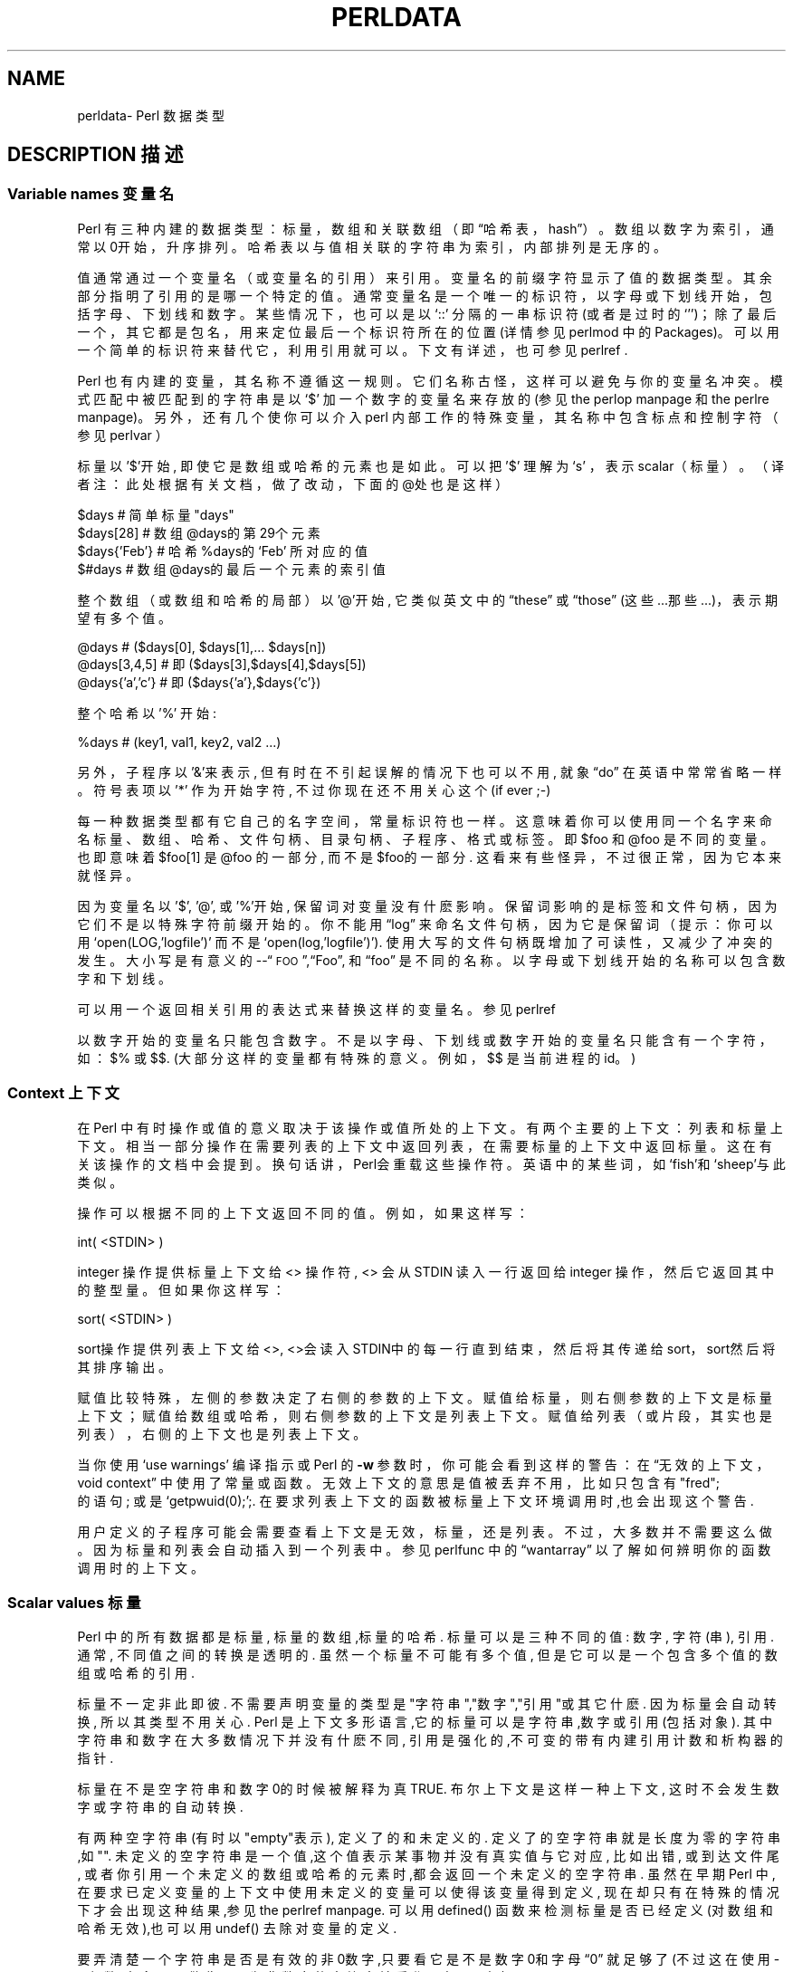 .\" Automatically generated by Pod::Man v1.37, Pod::Parser v1.14
.\"
.\" Standard preamble:
.\" ========================================================================
.\".de Sh\" Subsection heading
.\".br
.\".if t .Sp
.\".ne 5
.\".PP
.\"\fB\\$1\fR
.\".PP
.\"..
.\".de Sp\" Vertical space (when we can't use .PP)
.\".if t .sp .5v
.\".if n .sp
.\"..
.\".de Vb\" Begin verbatim text
.\".ft CW
.\".nf
.\".ne\\$1
.\"..
.\".de Ve\" End verbatim text
.\".ft R
.\".fi
.\"..
.\".\" Set up some character translations and predefined strings. \*(-- will
.\".\" give an unbreakable dash,\*(PI will give pi,\[lq] will give a left
.\".\" double quote, and\[rq] will give a right double quote.  | will give a
.\".\" real vertical bar. \*(C+ will give a nicer C++.  Capital omega is used to
.\".\" do unbreakable dashes and therefore won't be available. ` and'
.\".\" expand to `' in nroff, nothing in troff, for use with C<>.
.\".tr \(*W-|\(bv\*(Tr
.\".ds C+ C\v'-.1v'\h'-1p'\s-2+\h'-1p'+\s0\v'.1v'\h'-1p'
.\".ie n\{\
.\".    ds --\(*W-
.\".    ds PI pi
.\".    if (\n(.H=4u)&(1m=24u) .ds --\(*W\h'-12u'\(*W\h'-12u'-\" diablo 10 pitch
.\".    if (\n(.H=4u)&(1m=20u) .ds --\(*W\h'-12u'\(*W\h'-8u'-\"  diablo 12 pitch
.\".    ds L" ""
.\".    ds R" ""
.\".    ds C` ""
.\".    ds C' ""
.\"'br\}
.\".el\{\
.\".    ds --\|\(em\|
.\".    ds PI\(*p
.\".    ds L" ``
.\".    ds R" ''
.\"'br\}
.\".\"
.\".\" If the F register is turned on, we'll generate index entries on stderr for
.\".\" titles (.TH), headers (.SH), subsections (.Sh), items (.Ip), and index
.\".\" entries marked with X<> in POD.  Of course, you'll have to process the
.\".\" output yourself in some meaningful fashion.
.\".if\nF\{\
.\".    de IX
.\".    tm Index:\\$1\t\\n%\t"\\$2"
.\"..
.\".    nr % 0
.\".    rr F
.\".\}
.\".\"
.\".\" For nroff, turn off justification.  Always turn off hyphenation; it makes
.\".\" way too many mistakes in technical documents.
.\".hy 0
.\".if n .na
.\".\"
.\".\" Accent mark definitions (@(#)ms.acc 1.5 88/02/08 SMI; from UCB 4.2).
.\".\" Fear.  Run.  Save yourself.  No user-serviceable parts.
.\".   \" fudge factors for nroff and troff
.\".if n\{\
.\".    ds #H 0
.\".    ds #V .8m
.\".    ds #F .3m
.\".    ds #[\f1
.\".    ds #]\fP
.\".\}
.\".if t\{\
.\".    ds #H ((1u-(\\\\n(.fu%2u))*.13m)
.\".    ds #V .6m
.\".    ds #F 0
.\".    ds #[\&
.\".    ds #]\&
.\".\}
.\".   \" simple accents for nroff and troff
.\".if n\{\
.\".    ds '\&
.\".    ds `\&
.\".    ds ^\&
.\".    ds ,\&
.\".    ds ~ ~
.\".    ds /
.\".\}
.\".if t\{\
.\".    ds '\\k:\h'-(\\n(.wu*8/10-\*(#H)'\'\h"|\\n:u"
.\".    ds `\\k:\h'-(\\n(.wu*8/10-\*(#H)'\`\h'|\\n:u'
.\".    ds ^\\k:\h'-(\\n(.wu*10/11-\*(#H)'^\h'|\\n:u'
.\".    ds ,\\k:\h'-(\\n(.wu*8/10)',\h'|\\n:u'
.\".    ds ~\\k:\h'-(\\n(.wu-\*(#H-.1m)'~\h'|\\n:u'
.\".    ds /\\k:\h'-(\\n(.wu*8/10-\*(#H)'\z\(sl\h'|\\n:u'
.\".\}
.\".   \" troff and (daisy-wheel) nroff accents
.\".ds :\\k:\h'-(\\n(.wu*8/10-\*(#H+.1m+\*(#F)'\v'-\*(#V'\z.\h'.2m+\*(#F'.\h'|\\n:u'\v'\*(#V'
.\".ds 8\h'\*(#H'\(*b\h'-\*(#H'
.\".ds o\\k:\h'-(\\n(.wu+\w'\(de'u-\*(#H)/2u'\v'-.3n'\*(#[\z\(de\v'.3n'\h'|\\n:u'\*(#]
.\".ds d-\h'\*(#H'\(pd\h'-\w'~'u'\v'-.25m'\f2\(hy\fP\v'.25m'\h'-\*(#H'
.\".ds D- D\\k:\h'-\w'D'u'\v'-.11m'\z\(hy\v'.11m'\h'|\\n:u'
.\".ds th\*(#[\v'.3m'\s+1I\s-1\v'-.3m'\h'-(\w'I'u*2/3)'\s-1o\s+1\*(#]
.\".ds Th\*(#[\s+2I\s-2\h'-\w'I'u*3/5'\v'-.3m'o\v'.3m'\*(#]
.\".ds ae a\h'-(\w'a'u*4/10)'e
.\".ds Ae A\h'-(\w'A'u*4/10)'E
.\".   \" corrections for vroff
.\".if v .ds ~\\k:\h'-(\\n(.wu*9/10-\*(#H)'\s-2\u~\d\s+2\h'|\\n:u'
.\".if v .ds ^\\k:\h'-(\\n(.wu*10/11-\*(#H)'\v'-.4m'^\v'.4m'\h'|\\n:u'
.\".   \" for low resolution devices (crt and lpr)
.\".if\n(.H>23 .if\n(.V>19\
.\"\{\
.\".    ds : e
.\".    ds 8 ss
.\".    ds o a
.\".    ds d- d\h'-1'\(ga
.\".    ds D- D\h'-1'\(hy
.\".    ds th\o'bp'
.\".    ds Th\o'LP'
.\".    ds ae ae
.\".    ds Ae AE
.\".\}
.\".rm #[ #] #H #V #F C
.\".\" ========================================================================
.\".\"
.\".IX Title "PERLDATA 1"
.TH PERLDATA 7 "2003-11-25" "perl v5.8.3" "Perl Programmers Reference Guide"
.SH "NAME"
perldata\- Perl 数据类型
.SH "DESCRIPTION 描述"
.\".IX Header "DESCRIPTION"
.SS "Variable names 变量名"
.\".IX Subsection "Variable names"
Perl 有三种内建的数据类型：标量，数组和关联数组（即\[lq]哈希表，
hash\[rq]）。数组以数字为索引，通常以0开始，升序排列。哈希表以与值相关联
的字符串为索引，内部排列是无序的。
.PP
值通常通过一个变量名（或变量名的引用）来引用。变量名的前缀字符显示了值的
数据类型。其余部分指明了引用的是哪一个特定的值。通常变量名是一个唯一的标
识符，以字母或下划线开始，包括字母、下划线和数字。某些情况下，也可以是以
`::'\fR 分隔的一串标识符(或者是过时的`''\fR)；除了最后一
个，其它都是包名，用来定位最后一个标识符所在的位置(详情参见 perlmod 中的
Packages)。可以用一个简单的标识符来替代它，利用引用就可以。下文有详述，
也可参见 perlref .
.PP
Perl 也有内建的变量，其名称不遵循这一规则。它们名称古怪，这样可以避免与你的变量名冲突。模式匹配中被匹配到的字符串是以`$'\fR 加一个数字的变量名来存放的(参见 the perlop manpage 和 the perlre manpage)。 另外，还有几个使你可以介入perl 内部工作的特殊变量，其名称中包含标点和控制字符（参见 perlvar ）
.PP
标量以 '$'开始, 即使它是数组或哈希的元素也是如此。可以把 '$' 理解为`s' 
，表示scalar（标量）。（译者注：此处根据有关文档，做了改动，下面的@处也
是这样）
.PP
.nf
\&    $days               # 简单标量 "days"
\&    $days[28]           # 数组 @days的第29个元素
\&    $days{'Feb'}        # 哈希 %days的 `Feb' 所对应的值
\&    $#days              # 数组 @days的最后一个元素的索引值
.fi
.PP
整个数组（或数组和哈希的局部）以 '@'开始, 它类似英文中的\[lq]these\[rq] 
或\[lq]those\[rq] (这些...那些...)，表示期望有多个值。
.PP
.nf
\&    @days               # ($days[0], $days[1],... $days[n])
\&    @days[3,4,5]        # 即 ($days[3],$days[4],$days[5])
\&    @days{'a','c'}      # 即 ($days{'a'},$days{'c'})
.fi
.PP
整个哈希以 '%' 开始:
.PP
.nf
\&    %days               # (key1, val1, key2, val2 ...)
.fi
.PP
另外，子程序以'&'来表示, 但有时在不引起误解的情况下也可以不用, 就象
\[lq]do\[rq] 在英语中常常省略一样。 符号表项以 '*' 作为开始字符, 不过你
现在还不用关心这个 (if ever ;-)
.PP
每一种数据类型都有它自己的名字空间，常量标识符也一样。这意味着你可以使用
同一个名字来命名标量、数组、哈希、文件句柄、目录句柄、子程序、格式或标签。
即$foo\fR 和@foo\fR 是不同的变量。也即意味着$foo[1]\fR 是
@foo\fR 的一部分, 而不是$foo\fR的一部分. 这看来有些怪异，不过很
正常，因为它本来就怪异。
.PP
因为变量名以 '$', '@', 或 '%'开始, 保留词对变量没有什麽影响。保留词影响
的是标签和文件句柄，因为它们不是以特殊字符前缀开始的。你不能用\[lq]log\[rq]
来命名文件句柄，因为它是保留词（提示：你可以用
`open(LOG,'logfile')'\fR 而不是
`open(log,'logfile')'\fR). 使用大写的文件句柄既增加了可读性，
又减少了冲突的发生。大小写是有意义的\-\-\[lq]\s-1FOO\s0\[rq],\[lq]Foo\[rq],
和\[lq]foo\[rq] 是不同的名称。以字母或下划线开始的名称可以包含数字和下划线。
.PP
可以用一个返回相关引用的表达式来替换这样的变量名。参见 perlref
.PP
以数字开始的变量名只能包含数字。不是以字母、下划线或数字开始的变量名只能
含有一个字符，如：$%\fR 或$$\fR. (大部分这样的变量都有特殊的意
义。例如，$$\fR 是当前进程的id。)
.SS "Context 上下文"
.\".IX Subsection "Context"
在 Perl 中有时操作或值的意义取决于该操作或值所处的上下文。有两个主要的上
下文：列表和标量上下文。相当一部分操作在需要列表的上下文中返回列表，在需
要标量的上下文中返回标量。这在有关该操作的文档中会提到。换句话讲，Perl会
重载这些操作符。英语中的某些词，如`fish'和`sheep'与此类似。
.PP
操作可以根据不同的上下文返回不同的值。例如，如果这样写：
.PP
.nf
\&    int( <STDIN> )
.fi
.PP
integer 操作提供标量上下文给 <> 操作符, <> 会从STDIN 读入一行返回给 integer 操作，然后它返回其中的整型量。但如果你这样写：
.PP
.nf
\&    sort( <STDIN> )
.fi
.PP
sort操作提供列表上下文给<>, <>会读入STDIN中的每一行直到结束，然后将其传递给sort，sort然后将其排序输出。
.PP
赋值比较特殊，左侧的参数决定了右侧的参数的上下文。赋值给标量，则右侧参数的上下文是标量上下文；赋值给数组或哈希，则右侧参数的上下文是列表上下文。赋值给列表（或片段，其实也是列表），右侧的上下文也是列表上下文。
.PP
当你使用`use warnings'\fR 编译指示或 Perl 的\fB\-w\fR 参数时，
你可能会看到这样的警告：在\[lq]无效的上下文，void context\[rq] 中使用了常量
或函数。无效上下文的意思是值被丢弃不用，比如只包含有"fred";
\fR 的语句; 或是`getpwuid(0);'\fR;. 在要求列表上下文的函数
被标量上下文环境调用时,也会出现这个警告.
.PP
用户定义的子程序可能会需要查看上下文是无效，标量，还是列表。不过，大多数并
不需要这么做。因为标量和列表会自动插入到一个列表中。参见 perlfunc 中的
\[lq]wantarray\[rq] 以了解如何辨明你的函数调用时的上下文。
.SS "Scalar values 标量"
.\".IX Subsection "Scalar values"
Perl 中的所有数据都是标量, 标量的数组,标量的哈希. 标量可以是三种不同的值: 数字, 字符(串), 引用. 通常, 不同值之间的转换是透明的. 虽然一个标量不可能有多个值, 但是它可以是一个包含多个值的数组或哈希的引用.
.PP
标量不一定非此即彼. 不需要声明变量的类型是"字符串","数字","引用"或其它什麽. 因为标量会自动转换, 所以其类型不用关心. Perl 是上下文多形语言,它的标量可以是字符串,数字或引用(包括对象). 其中字符串和数字在大多数情况下并没有什麽不同, 引用是强化的,不可变的带有内建引用计数和析构器的指针.
.PP
标量在不是空字符串和数字0的时候被解释为真 TRUE. 布尔上下文是这样一种上下文, 这时不会发生数字或字符串的自动转换.
.PP
有两种空字符串(有时以"empty"表示), 定义了的和未定义的. 定义了的空字符串就是长度为零的字符串,如"". 未定义的空字符串是一个值,这个值表示某事物并没有真实值与它对应, 比如出错, 或到达文件尾, 或者你引用一个未定义的数组或哈希的元素时,都会返回一个未定义的空字符串. 虽然在早期Perl 中,在要求已定义变量的上下文中使用未定义的变量可以使得该变量得到定义, 现在却只有在特殊的情况下才会出现这种结果,参见the perlref manpage. 可以用defined() 函数来检测标量是否已经定义(对数组和哈希无效),也可以用undef() 去除对变量的定义.
.PP
要弄清楚一个字符串是否是有效的非0数字,只要看它是不是数字0和字母\[lq]0\[rq] 就足够了(不过这在使用-w参数时,会显示警告). 因为非数字的字符串被看作0, 与awk中相似:
.PP
.nf
\&    if ($str == 0 && $str ne "0")  {
\&        warn "That doesn't look like a number";
\&    }
.fi
.PP
这种方法可能是最好的,因为如若不然你不会正确对待\s-1IEEE\s0 的注释,比如`NaN'\fR 和无穷大. 别的时候, 你可能更愿意用\fIPOSIX::strtod()\fR 函数或是正则表达式来检测字符串是否能用做数字(参见perlre).
.PP
.nf
\&    warn "has nondigits"        if     /\eD/;
\&    warn "not a natural number" unless /^\ed+$/;             # rejects -3
\&    warn "not an integer"       unless /^-?\ed+$/;           # rejects +3
\&    warn "not an integer"       unless /^[+-]?\ed+$/;
\&    warn "not a decimal number" unless /^-?\ed+\e.?\ed*$/;     # rejects .2
\&    warn "not a decimal number" unless /^-?(?:\ed+(?:\e.\ed*)?|\e.\ed+)$/;
\&    warn "not a C float"
\&        unless /^([+-]?)(?=\ed|\e.\ed)\ed*(\e.\ed*)?([Ee]([+-]?\ed+))?$/;
.fi
.PP
数组的长度是标量. 通过$#days你可以知道@days的长度. 技术上讲,这不是数组的长度; 而是最后一个元素的下标,因为第一个元素的下标是0. 对$#days 赋值会改变数组的长度. 以这种方式减少数组的话, 会破坏其中的值, 再增加其长度也不能恢复. (Perl 4中是可以的, 我们改变了它以确保析构器被及时调用.)
.PP
你可以使用一些小技巧来预扩展一个数组(如果你知道它将会变得很大的话). 可以用给超出数组范围的元素赋值的方法扩展数组. 可以给数组赋值一个空列表以清空数组. 下面语句等价:
.PP
.nf
\&    @whatever = ();
\&    $#whatever = -1;
.fi
.PP
数组处于标量上下文中时, 返回值是数组的长度. (列表在标量上下文中,返回值是列表的最后一个元素,像是C中的逗号操作符, 而内建函数的返回值由它们自己决定.) 以下语句为真:
.PP
.nf
\&    scalar(@whatever) == $#whatever - $[ + 1;
.fi
.PP
Perl 5 改变了$[\fR 的意义: 不必担心别的程序改变了$[\fR 的值. (换言之,不推荐使用$[\fR ) 所以,可以写成这样:
.PP
.nf
\&    scalar(@whatever) == $#whatever + 1;
.fi
.PP
有些程序员为了明确起见, 会使用显式的转换:
.PP
.nf
\&    $element_count = scalar(@whatever);
.fi
.PP
当哈希处于标量上下文中时, 如果哈希为空, 返回值为假, 如果非空, 返回值为真; 说得更精确些, 返回值是个字符串, 由已经使用的存储段和分配的全部存储段组成,二者之间以斜杠分隔. 这可以用来反映Perl的哈希算法的好坏. 例如, 你的哈希中有10,000个元素,但是%HASH\fR 的标量值为"1/16"\fR, 则说明仅用到了16个存储段中的一个, 也许10,000个元素都在这一个存储段中. 最好不要发生这种情况.
.PP
你可以预先为哈希分配空间, 这要使用给\fIkeys()\fR 函数赋值的方法来实现. 实际分配的空间是大于所给值的二的幂：
.PP
.nf
\&    keys(%users) = 1000;                # 分配 1024 空间
.fi
.SS "Scalar value constructors 标量数据构造"
.\".IX Subsection "Scalar value constructors"
数值常量有以下浮点和整数格式:
.PP
.nf
\&    12345
\&    12345.67
\&    .23E-10             # a very small number
\&    3.14_15_92          # a very important number
\&    4_294_967_296       # underscore for legibility
\&    0xff                # hex
\&    0xdead_beef         # more hex   
\&    0377                # octal
\&    0b011011            # binary
.fi
.PP
在数字常量中可以在数字间插入下划线来增加可读性。例如，可以三位一组 (Unix 样式的分组，例如 0b110_110_100)，或者四位一组 (来表示 nibbles，例如 0b1010_0110)，或者其他分组。
.PP
字符串通常以单引号或双引号括起. 与标准Unix shells中的引号相似: 双引号可以接收转义和变量; 单引号不可以 (除了`\e''\fR 和`\e\e'\fR)). C 样式的转义字符可以用来输入新行，跳格等字符，转义字符的列表可以参见 perlop 中的\[lq]Quote and Quote-like Operators\[rq]
.PP
十六进制,八进制,或二进制以字符串形式表示(如:'0xff'),不能自动转换为十进制形式. hex() 和 oct() 函数可以实现转换. 参见 perlfunc 中的 hex 和 oct 了解详情.
.PP
可以在字符串中直接加入新行. 字符串中的变量只能是标量,数组和数组或哈希的片段 (换言之, 以$或@开始, 后跟下标.).
以下语句打印``The price is $\&100.''
.PP
.nf
\&    $Price = '$100';    # not interpolated
\&    print "The price is $Price.\en";     # interpolated
.fi
.PP
perl 中没有 double interpolation，因此$100\fR 保持不变。
.PP
正如在有些shell中一样, 你可以用花括号括起变量名, 以便区分变量名和其后的字母及下划线. 如果要将一个变量改写为字符串时，必须这样做，以避免与后面的双冒号或单引号连接起来，否则会被当作包名：
.PP
.nf
\&    $who = "Larry";
\&    print PASSWD "${who}::0:0:Superuser:/:/bin/perl\en";
\&    print "We use ${who}speak when ${who}'s here.\en";
.fi
.PP
如果没有花括号, Perl会寻找 $whospeak, $who::0, 和 $who's 变量. 后两个是不存在的 who 包中的$0 和 $s.
.PP
实际上, 花括号中的标识符必须是字符串, 哈希的下标也必须是字符串. 都不需要引号, 前面的例子$days{'Feb'} 可以写作 $days{Feb} 引号会自动加上. 但是下标中的其它复杂内容被解释为表达式.
.PP
\fIVersion Strings\fR
.\".IX Subsection "Version Strings"
.PP
\fB注意:\fR Version Strings (v\-strings) have been deprecated.  They will
not be available after Perl 5.8.  The marginal benefits of v\-strings
were greatly outweighed by the potential for Surprise and Confusion.
.PP
类似`v1.20.300.4000'\fR 这样的形式被解释为一个字符串. 这种形式称为 v\-strings，提供了更易读的方法来构造字符串，比起"\ex{1}\ex{14}\ex{12c}\ex{fa0}"\fR 更加易读. 这在表示 Unicode 字符串时很有用, 在使用字符串比较命令(`cmp'\fR,`gt'\fR,`lt'\fR 等)比较版本号时也非常有用. 如果其中的点号多于两个, 则开始的`v'\fR 可以省略.
.PP
.nf
\&    print v9786;              # prints UTF-8 encoded SMILEY, "\ex{263a}"
\&    print v102.111.111;       # prints "foo"
\&    print 102.111.111;        # same
.fi
.PP
这种形式可以用于require 和 use 中作版本检查.\[lq]$^V\[rq] 特殊变量中的Perl版本号就是以这种形式保存的. 参见 perlvar 中的\[lq]$^V\[rq]
注意使用 v\-strings 来保存 IPv4 地址是不可移植的，除非同时使用 Socket 包的\fIinet_aton()\fR/\fIinet_ntoa()\fR 函数。
.PP
注意从 Perl 5.8.1 开始单个数字的 v\-strings (类似`v65'\fR) 如果在`=>'\fR 操作符(通常用来从 hash 值中区分开 hash 键) 之前，不是一个 v\-strings，而是解释为字符串 ('v65')。在 Perl 5.6.0 到 Perl 5.8.0 它一直是 v\-strings，但是这样带来了更多混淆和错误而不是优点。多个数字的 v\-strings，类似`v65.66'\fR 和65.66.67\fR，继续总是被当作 v\-strings
.PP
\fI特殊常量\fR
.\".IX Subsection "Special Literals"
.PP
特殊变量 _\|_FILE_\|_, _\|_LINE_\|_, 和 _\|_PACKAGE_\|_ 代表当前文件名,行号,和包名. 它们只能作为单独的符号来使用; 不能用于字符串中内插. 如果没有当前包(用`package;'\fR 指令来实现), 则_\|_PACKAGE_\|_ 是一个未定义的值.
.PP
控制字符 ^D 和 ^Z, 以及 _\|_END_\|_ 和 _\|_DATA_\|_ 变量可以表示文件的逻辑结束. 其后的文本被忽略.
.PP
_\|_DATA_\|_ 之后的文本可以通过文件句柄`PACKNAME::DATA'\fR 读取,`PACKNAME'\fR 是 _\|_DATA_\|_ 所在的包的名称. 句柄指向_\|_DATA_\|_ 后面的文本. 读取结束程序会自动关闭该句柄`close DATA'\fR. 为了与 _\|_DATA_\|_ 还没有出现以前已经存在的程序兼容, _\|_END_\|_ 在顶级脚本中与 _\|_DATA_\|_ 性质相同(在用`require'\fR 或`do'\fR 调用时是不同的) 不过可以通过`main::DATA'\fR 来调用其中的内容.
.PP
参见 SelfLoader 详细了解 _\|_DATA_\|_, 其中还有例子. 要注意在BEGIN 块中无法读取DATA句柄: 因为BEGIN 块在编译时即被执行, 而此时 _\|_DATA_\|_ (或 _\|_END_\|_) 还未被程序看到.
.PP
\fI裸词\fR
.\".IX Subsection "Barewords"
.PP
在文法上没有特殊意义的词语都被看作字符串. 称之为 "裸词". 和文件句柄以及标签一样, 仅包含小写字母的裸词有可能在将来与程序中的保留词发生冲突, 实际上,当你使用`use warnings'\fR 语句,或是\fB\-w\fR 选项时, Perl会对此提出警告. 一些人可能希望完全禁止这样的词. 如果有如下语句:
.PP
.nf
\&    use strict 'subs';
.fi
.PP
那么不能被解释为子程序的裸词会引起编译时错误. 这种限制到块结束时终止. 而内部的块可以撤消这一限制, 用`no strict 'subs''\fR
.PP
\fI数组合并分隔符\fR
.\".IX Subsection "Array Joining Delimiter"
.PP
数组和序列被合并为双引号引用的字符串时，以变量$"\fR 指定的值 (如果指定了\[lq]use English;\[rq] 那么是$LIST_SEPARATOR\fR 的值) 作为分隔符，默认是空格。下列语句等价：
.PP
.nf
\&    $temp = join($", @ARGV);
\&    system "echo $temp";
.fi
.PP
.nf
\&    system "echo @ARGV";
.fi
.PP
在搜索模式中(在双引号字符串中也是)有一个易混淆之处:`/$foo[bar]/'\fR 应该是`/${foo}[bar]/'\fR (`[bar]'\fR 是正则表达式的字符类) 还是`/${foo[bar]}/'\fR/ (`[bar]'\fR 是数组@foo\fR 的下标) 呢? 如果@foo\fR 不存在, 那很明显它应该是字符类. 如果@foo\fR 存在, Perl 会尽力猜测`[bar]'\fR 的含义, 且它几乎总是对的. 如果它猜错了, 或者你比较偏执, 你可以使用花括号.
.PP
here\-document 的语法已经被移动到 perlop 中的\[lq]Quote and Quote-like Operators\[rq]
.SS "List value constructors 列表值构造"
.\".IX Subsection "List value constructors"
列表是用逗号分开的各个值组成的(如果优先级需要的话,外面还要用圆括号包围):
.PP
.nf
\&    (LIST)
.fi
.PP
在不需要列表的上下文中, 列表的值是最后一个元素的值, 这与C中的逗号操作符类似. 例如:
.PP
\&    @foo = ('cc', '-E', $bar);
.PP
将列表赋给数组@foo, 但是
.PP
\&    $foo = ('cc', '-E', $bar);
.PP
将$bar 的值赋给$foo. 注意, 数组在标量上下文中的值是数组的长度; 下例将3赋给$foo:
.PP
.nf
\&    @foo = ('cc', '-E', $bar);
\&    $foo = @foo;                # $foo gets 3
.fi
.PP
列表的最后可以输入逗号, 所以这样也是正确的:
.PP
.nf
\&    @foo = (
\&        1,
\&        2,
\&        3,
\&    );
.fi
.PP
要将here-document 赋给数组, 一行作为一个元素, 可以这样作:
.PP
.nf
\&    @sauces = <<End_Lines =~ m/(\eS.*\eS)/g;
\&        normal tomato
\&        spicy tomato
\&        green chile
\&        pesto
\&        white wine
\&    End_Lines
.fi
.PP
列表会自动插入子列表. 也即, 下例将展开数组,哈希等, 并将其中的每一个元素作为该新列表的一个元素. 数组或哈希失去其原来的身份.列表
.PP
\&    (@foo,@bar,&SomeSub,%glarch)
.PP
包括@foo,@bar的每一个元素,包括函数 SomeSub 返回值列表的每一个元素, 包括 %glarch 的每一个字值对. 要想使用不内插的列表, 可以参见 perlref
.PP
空列表可以表示为(). 在列表中插入空列表没有意义. ((),(),()) 与()相同. 同样, 内插一个空数组也没有意义.
.PP
合并的语法表示开和闭括号都是可选的 (除非为表示优先级需要)；而列表可以以可选的逗号结束表示列表中的多个逗号是合法的语法。列表`1,,3'\fR 是两个列表的并置，`1,'\fR 还有3\fR, 第一个以可选的逗号结束。`1,,3'\fR 是`(1,),(3)'\fR 也是`1,3'\fR (类似的，`1,,,3'\fR 是`(1,),(,),3'\fR 也是`1,3'\fR 等等) 不过我们不建议你使用这么混乱的写法
.PP
列表也可以象数组一样使用下标. 为了避免歧义需要在列表外使用括号. 例如:
.PP
.nf
\&    # Stat returns list value.
\&    $time = (stat($file))[8];
.fi
.PP
.nf
\&    # SYNTAX ERROR HERE.
\&    $time = stat($file)[8];  # OOPS, FORGOT PARENTHESES
.fi
.PP
.nf
\&    # Find a hex digit.
\&    $hexdigit = ('a','b','c','d','e','f')[$digit-10];
.fi
.PP
.nf
\&    # A "reverse comma operator".
\&    return (pop(@foo),pop(@foo))[0];
.fi
.PP
可以给列表赋值, 当然列表中的每个元素必须合法才行:
.PP
\&    ($a, $b, $c) = (1, 2, 3);
.PP
\&    ($map{'red'}, $map{'blue'}, $map{'green'}) = (0x00f, 0x0f0, 0xf00);
.PP
特例是可以赋值为`undef'\fR。当忽略程序的某些返回值时这很有用:
.PP
\&    ($dev, $ino, undef, undef, $uid, $gid) = stat($file);
.PP
列表赋值处于标量上下文中时, 返回值是等号右侧的表达式的元素个数:
.PP
.nf
\&    $x = (($foo,$bar) = (3,2,1));       # set $x to 3, not 2
\&    $x = (($foo,$bar) = f());           # set $x to f()'s return count
.fi
.PP
这在布尔上下文中很方便, 因为多数列表函数在结束时返回空列表, 这时列表赋值会返回0, 被解释为FALSE.
.PP
它也是一个有用的习惯的来源，就是在列表上下文中执行一个函数或操作，然后记录返回值的个数，方法是为一个空列表赋值，然后在标量上下文中使用这个值。例如，如下代码：
.PP
\&    $count = () = $string =~ /\ed+/g;
.PP
将置$count\fR 为$string\fR 中找到的数字组数量。这样能行的原因是模式匹配是列表上下文 (因为它被赋予一个空列表)，因此返回所有匹配部分的列表。在标量上下文中的列表赋值将它转换为元素的个数 (这里是模式被匹配的数量)，然后赋值给$count\fR。注意简单地使用
.PP
\&    $count = $string =~ /\ed+/g;
.PP
没有作用，因为在标量上下文中的模式匹配只会返回 true 或 false，而不是所有的匹配。
.PP
最后一个元素可以是数组或哈希:
.PP
.nf
\&    ($a, $b, @rest) = split;
\&    my($a, $b, %rest) = @_;
.fi
.PP
当然可以在任何位置使用数组或哈希, 不过第一个数组或哈希会将所有的值都据为己有, 其它的元素都会变为undefined.这在my() 或 local()中或许有用.
.PP
哈希可以用含有字值对的列表来初始化:
.PP
.nf
\&    # same as map assignment above
\&    %map = ('red',0x00f,'blue',0x0f0,'green',0xf00);
.fi
.PP
列表和数组交互性很强, 哈希则不然. 你可以象使用数组时一样对列表使用下标并不意味着可以象使用哈希一样使用列表. 同样,处于列表中的哈希总是以字值对的形式展开. 因此有时使用引用要更好一些.
.PP
通常在字值对中使用`=>'\fR 操作符会更易读.`=>'\fR 与逗号作用相同, 不过它
还有一个作用, 那就是可以使它左侧的对象被解释为字符串: 如果该对象是裸
字的话,将是合法的标识符 (`=>'\fR 不引用包含双冒号的复合标识符). 这在初始
化哈希时棒极了:
.PP
.nf
\&    %map = (
\&                 red   => 0x00f,
\&                 blue  => 0x0f0,
\&                 green => 0xf00,
\&   );
.fi
.PP
或者初始化哈希的引用:
.PP
.nf
\&    $rec = {
\&                witch => 'Mable the Merciless',
\&                cat   => 'Fluffy the Ferocious',
\&                date  => '10/31/1776',
\&    };
.fi
.PP
or for using call-by-named-parameter to complicated functions:
.PP
.nf
\&   $field = $query->radio_group(
\&               name      => 'group_name',
\&               values    => ['eenie','meenie','minie'],
\&               default   => 'meenie',
\&               linebreak => 'true',
\&               labels    =>\e%labels
\&   );
.fi
.PP
注意哈希初始化时的顺序和输出时的顺序并不一定相同. 要得到顺序的输出可以参见 perlfunc 中的\[lq]sort\[rq]
.SS "Subscripts 下标"
.\".IX Subsection "Subscripts"
数组可以用一个美元符号，加上它的名字(不包括前导的`@'\fR)，加上方括号和其中包含的下标来取得值。例如：
.PP
.nf
\&    @myarray = (5, 50, 500, 5000);
\&    print "Element Number 2 is", $myarray[2], "\en";
.fi
.PP
数组下标从 0 开始。负值下标返回从尾部开始数的值。在我们的例子中，$myarray[\-1]\fR 将是 5000,$myarray[\-2]\fR 是 500。
.PP
Hash 下标与此类似，但是不使用方括号而是花括号。例如：
.PP
.nf
\&    %scientists = 
\&    (
\&        "Newton" => "Isaac",
\&        "Einstein" => "Albert",
\&        "Darwin" => "Charles",
\&        "Feynman" => "Richard",
\&    );
.fi
.PP
\&    print "Darwin's First Name is ", $scientists{"Darwin"}, "\en";
.SS "Slices 片段"
.\".IX Subsection "Slices"
通常对哈希或数组一次访问一个元素. 也可以使用下标对列表元素进行访问.
.PP
.nf
\&    $whoami = $ENV{"USER"};             # one element from the hash
\&    $parent = $ISA[0];                  # one element from the array
\&    $dir    = (getpwnam("daemon"))[7];  # likewise, but with list
.fi
.PP
片段可以一次访问列表,数组或哈希中的几个元素, 这是通过列表下标来实现的. 这比分别写出每个值要方便一些.
.PP
.nf
\&    ($him, $her)   = @folks[0,-1];              # array slice
\&    @them          = @folks[0 .. 3];            # array slice
\&    ($who, $home)  = @ENV{"USER", "HOME"};      # hash slice
\&    ($uid, $dir)   = (getpwnam("daemon"))[2,7]; # list slice
.fi
.PP
既然可以给列表赋值, 当然也可以哈希或数组的片段赋值.
.PP
.nf
\&    @days[3..5]    = qw/Wed Thu Fri/;
\&    @colors{'red','blue','green'} 
\&                   = (0xff0000, 0x0000ff, 0x00ff00);
\&    @folks[0, -1]  = @folks[-1, 0];
.fi
.PP
上面的操作与下列语句等价:
.PP
.nf
\&    ($days[3], $days[4], $days[5]) = qw/Wed Thu Fri/;
\&    ($colors{'red'}, $colors{'blue'}, $colors{'green'})
\&                   = (0xff0000, 0x0000ff, 0x00ff00);
\&    ($folks[0], $folks[-1]) = ($folks[-1], $folks[0]);
.fi
.PP
既然改变片段就会改变数组或哈希的原始值, 那么`foreach'\fR 结构可以部分或全部地改变数组或哈希的值.
.PP
\&    foreach (@array[ 4 .. 10 ]) { s/peter/paul/ }
.PP
.nf
\&    foreach (@hash{qw[key1 key2]}) {
\&        s/^\es+//;           # trim leading whitespace
\&        s/\es+$//;           # trim trailing whitespace
\&        s/(\ew+)/\eu\eL$1/g;   # "titlecase" words
\&    }
.fi
.PP
空列表的片段还是空列表, 因此:
.PP
.nf
\&    @a = ()[1,0];           # @a has no elements
\&    @b = (@a)[0,1];         # @b has no elements
\&    @c = (0,1)[2,3];        # @c has no elements
.fi
.PP
但是:
.PP
.nf
\&    @a = (1)[1,0];          # @a has two elements
\&    @b = (1,undef)[1,0,2];  # @b has three elements
.fi
.PP
下例利用了这一特性,当返回空列表时循环终止:
.PP
.nf
\&    while ( ($home, $user) = (getpwent)[7,0]) {
\&        printf "%-8s %s\en", $user, $home;
\&    }
.fi
.PP
我们在前面说过, 标量上下文中的列表赋值返回值是右侧的元素个数. 空列表没有元素, 所以当口令文件读完后, 返回值是0而不是2.
.PP
为什么对哈希的片段使用'@'而不是'%'呢. 因为括号的类型(方括号或花括号)决定了它是数组还是哈希. 而数组或哈希的开始字符('$'或'@')表示返回值是单个值还是多个值(列表).
.SS "Typeglobs and Filehandles 全局类型和文件句柄"
.\".IX Subsection "Typeglobs and Filehandles"
Perl 使用叫做 全局类型 的类型来支持整个符号表项. 全局类型的前缀是*, 因为它表示所有的类型. 这在过去通常用来给函数传递数组或哈希的引用, 但是现在有了真正的引用, 这就几乎不需要了.
.PP
现在,全局类型的主要用途是创建符号表别名. 如下赋值:
.PP
\&    *this = *that;
.PP
使得$this 成为 $that的别名, @this 成为 @that的别名,%this 成为 %that的别名, &this 成为 &that的别名, 等等. 使用引用会更安全. 这样:
.PP
\&    local *Here::blue =\e$There::green;
.PP
暂时使 $Here::blue 成为 $There::green的别名, 但不会使 @Here::blue 成为 @There::green的别名, 也不会使 %Here::blue 成为 %There::green的别名, 等等. 参见 perlmod 中的 Symbol Tables 有多个例子. 看起来可能有些怪异, 不过这却是整个import/export系统的基础.
.PP
全局类型的其它用途还有, 给函数传输文件句柄或是创建新的文件句柄. 如果你要使用全局类型代替文件句柄, 可以这样做:
.PP
\&    $fh = *STDOUT;
.PP
或者使用真正的引用, 象这样:
.PP
.nf
\&    $fh =\e*STDOUT;
.fi
.PP
参见 perlsub 有关于间接句柄的多个例子.
.PP
全局类型也是使用local() 创建局部文件句柄的一种方法. 作用范围在当前块之内, 但是可以被传回.例如:
.PP
.nf
\&    sub newopen {
\&        my $path = shift;
\&        local  *FH;  # not my!
\&        open   (FH, $path)          or  return undef;
\&        return *FH;
\&    }
\&    $fh = newopen('/etc/passwd');
.fi
.PP
既然我们有*foo{THING} 这样的记法, 全局类型不再多用于文件句柄,但在从函数传出或向函数传入新的文件句柄时它还是必需的.因为*HANDLE{IO} 只有在HANDLE 已经是文件句柄时才起作用. 换言之, 在建立新符号表项时必须使用 *FH; *foo{THING} 是不行的. 不知道该用谁时, 使用 *FH
.PP
所有能创建文件句柄的函数 (open(), opendir(), pipe(), socketpair(), sysopen(), socket(), 和 accept()) ,在传递给它们的句柄是标量时,会自动创建一个匿名句柄. 这使得象open(my $fh, ...) 和 open(local $fh,...) 这样的结构可以创建一个在超出范围时可以自动关闭的句柄,如果没有另外的对它们的引用的话. 这大大减少了全局类型的使用,当需要打开一个可以到处使用的句柄时, 可以这样做：
.PP
.nf
\&    sub myopen {
\&        open my $fh, "@_"
\&             or die "Can't open '@_': $!";
\&        return $fh;
\&    }
.fi
.PP
.nf
\&    {
\&        my $f = myopen("</etc/motd");
\&        print <$f>;
\&        # $f implicitly closed here
\&    }
.fi
.PP
注意如果使用了初始化的标量，那么结果会有不同：`my $fh='zzz'; open($fh, ...)'\fR 与`open( *{'zzz'}, ...)'\fR 等价。`use strict 'refs''\fR 禁止了这样做。
.PP
另一个创建匿名句柄的方法是用Symbol 模块或IO::Handle 模块或诸如此类的东西. These modules have the advantage of not hiding different types of the same name during the local(). 在 open() in the perlfunc manpage 的文末有个例子.(译者注:说实话,对匿名句柄我现在也是一头雾水,翻译的不当之处,请高手指出.)
.SH "SEE ALSO 参见"
.\".IX Header "SEE ALSO"
参见 the perlvar manpage 了解 Perl的内建变量和合法变量。参见the perlref manpage, the perlsub manpage, 和 Symbol Tables in the perlmod manpage 了解全局类型和 *foo{THING} 语法。
.SH "中文版维护人"
.B redcandle <redcandle51@nospam.chinaren.com>
.SH "中文版最新更新"
.B 2001年12月4日星期二
.SH "中文手册页翻译计划"
.B http://cmpp.linuxforum.net

